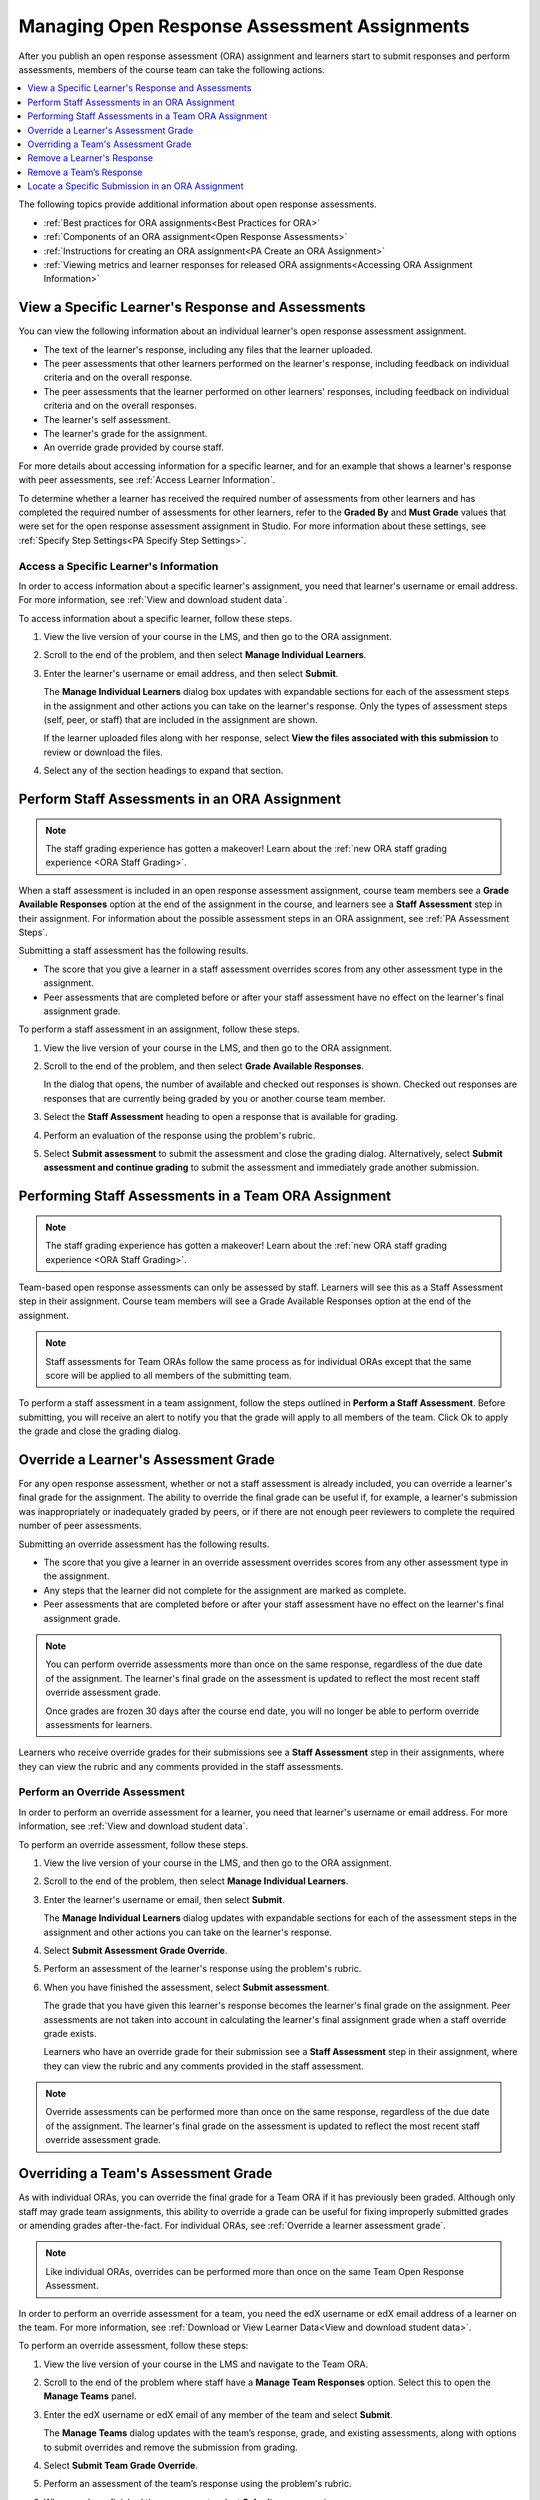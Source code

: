 .. _Managing ORA Assignments:

#############################################
Managing Open Response Assessment Assignments
#############################################

.. tags:: educator, how-to

After you publish an open response assessment (ORA) assignment and learners
start to submit responses and perform assessments, members of the course team
can take the following actions.

.. contents::
  :local:
  :depth: 1

The following topics provide additional information about open response
assessments.

* :ref:`Best practices for ORA assignments<Best Practices for ORA>`

* :ref:`Components of an ORA assignment<Open Response Assessments>`

* :ref:`Instructions for creating an ORA assignment<PA Create an ORA Assignment>`

* :ref:`Viewing metrics and learner responses for released ORA
  assignments<Accessing ORA Assignment Information>`


.. _Access Information for a Specific Learner:

**************************************************
View a Specific Learner's Response and Assessments
**************************************************

You can view the following information about an individual learner's open
response assessment assignment.

* The text of the learner's response, including any files that the learner
  uploaded.
* The peer assessments that other learners performed on the learner's
  response, including feedback on individual criteria and on the overall
  response.
* The peer assessments that the learner performed on other learners'
  responses, including feedback on individual criteria and on the overall
  responses.
* The learner's self assessment.
* The learner's grade for the assignment.
* An override grade provided by course staff.

For more details about accessing information for a specific learner, and for an
example that shows a learner's response with peer assessments, see :ref:`Access
Learner Information`.

To determine whether a learner has received the required number of assessments
from other learners and has completed the required number of assessments for
other learners, refer to the **Graded By** and **Must Grade** values that were
set for the open response assessment assignment in Studio. For more
information about these settings, see :ref:`Specify Step Settings<PA Specify
Step Settings>`.

.. _Access Learner Information:

=======================================
Access a Specific Learner's Information
=======================================

In order to access information about a specific learner's assignment, you
need that learner's username or email address. For more information, see
:ref:`View and download student data`.

To access information about a specific learner, follow these steps.

#. View the live version of your course in the LMS, and then go to the ORA
   assignment.

#. Scroll to the end of the problem, and then select **Manage Individual
   Learners**.

#. Enter the learner's username or email address, and then select **Submit**.

   The **Manage Individual Learners** dialog box updates with expandable
   sections for each of the assessment steps in the assignment and other
   actions you can take on the learner's response. Only the types of assessment
   steps (self, peer, or staff) that are included in the assignment are shown.

   If the learner uploaded files along with her response, select **View
   the files associated with this submission** to review or download the files.

#. Select any of the section headings to expand that section.

.. image:: /_images/educator_how_tos/ORA_ManageIndivLearner.png
   :alt: The expandable sections on the Manage Individual Learners page.
   :width: 500


.. _Perform a Staff Assessment:

**********************************************
Perform Staff Assessments in an ORA Assignment
**********************************************

.. Note:: The staff grading experience has gotten a makeover! Learn about the
   :ref:`new ORA staff grading experience <ORA Staff Grading>`.

When a staff assessment is included in an open response assessment assignment,
course team members see a **Grade Available Responses** option at the end of
the assignment in the course, and learners see a **Staff Assessment** step in
their assignment. For information about the possible assessment steps in an
ORA assignment, see :ref:`PA Assessment Steps`.

Submitting a staff assessment has the following results.

* The score that you give a learner in a staff assessment overrides scores from
  any other assessment type in the assignment.

* Peer assessments that are completed before or after your staff assessment
  have no effect on the learner's final assignment grade.

To perform a staff assessment in an assignment, follow these steps.

#. View the live version of your course in the LMS, and then go to the ORA
   assignment.

#. Scroll to the end of the problem, and then select **Grade Available
   Responses**.

   In the dialog that opens, the number of available and checked out responses
   is shown. Checked out responses are responses that are currently being
   graded by you or another course team member.

#. Select the **Staff Assessment** heading to open a response that is
   available for grading.

#. Perform an evaluation of the response using the problem's rubric.

#. Select **Submit assessment** to submit the assessment and close the grading
   dialog. Alternatively, select **Submit assessment and continue grading** to
   submit the assessment and immediately grade another submission.

.. _Performing Staff Assessments in a Team ORA Assignment:

*****************************************************
Performing Staff Assessments in a Team ORA Assignment
*****************************************************

.. Note:: The staff grading experience has gotten a makeover! Learn about the
   :ref:`new ORA staff grading experience <ORA Staff Grading>`.

Team-based open response assessments can only be assessed by staff.
Learners will see this as a Staff Assessment step in their assignment.
Course team members will see a Grade Available Responses option at the end of the
assignment.

.. note:: Staff assessments for Team ORAs follow the same process as for individual
   ORAs except that the same score will be applied to all members of the submitting team.

To perform a staff assessment in a team assignment, follow the steps outlined in
**Perform a Staff Assessment**. Before submitting, you will receive an alert to notify
you that the grade will apply to all members of the team. Click Ok to apply the
grade and close the grading dialog.

.. _Override a learner assessment grade:

*************************************
Override a Learner's Assessment Grade
*************************************

For any open response assessment, whether or not a staff assessment is already
included, you can override a learner's final grade for the assignment. The
ability to override the final grade can be useful if, for example, a learner's
submission was inappropriately or inadequately graded by peers, or if there are
not enough peer reviewers to complete the required number of peer assessments.

Submitting an override assessment has the following results.

* The score that you give a learner in an override assessment overrides scores
  from any other assessment type in the assignment.

* Any steps that the learner did not complete for the assignment are marked as
  complete.

* Peer assessments that are completed before or after your staff assessment
  have no effect on the learner's final assignment grade.

.. note:: You can perform override assessments more than once on the same
   response, regardless of the due date of the assignment. The learner's
   final grade on the assessment is updated to reflect the most recent staff
   override assessment grade.

   Once grades are frozen 30 days after the course end date, you will no longer
   be able to perform override assessments for learners.

Learners who receive override grades for their submissions see a **Staff
Assessment** step in their assignments, where they can view the rubric and any
comments provided in the staff assessments.

==============================
Perform an Override Assessment
==============================

In order to perform an override assessment for a learner, you need that
learner's username or email address. For more information, see
:ref:`View and download student data`.

To perform an override assessment, follow these steps.

#. View the live version of your course in the LMS, and then go to the ORA
   assignment.

#. Scroll to the end of the problem, then select **Manage Individual
   Learners**.

#. Enter the learner's username or email, then select **Submit**.

   The **Manage Individual Learners** dialog updates with expandable sections
   for each of the assessment steps in the assignment and other actions you
   can take on the learner's response.

#. Select **Submit Assessment Grade Override**.

#. Perform an assessment of the learner's response using the problem's rubric.

#. When you have finished the assessment, select **Submit assessment**.

   The grade that you have given this learner's response becomes the learner's
   final grade on the assignment. Peer assessments are not taken into account
   in calculating the learner's final assignment grade when a staff override
   grade exists.

   Learners who have an override grade for their submission see a **Staff
   Assessment** step in their assignment, where they can view the rubric and
   any comments provided in the staff assessment.

.. note:: Override assessments can be performed more than once on the same
   response, regardless of the due date of the assignment. The learner's
   final grade on the assessment is updated to reflect the most recent staff
   override assessment grade.

.. _Overriding a Team Assessment Grade:

************************************
Overriding a Team's Assessment Grade
************************************

As with individual ORAs, you can override the final grade for a Team ORA if it
has previously been graded. Although only staff may grade team assignments, this
ability to override a grade can be useful for fixing improperly submitted grades
or amending grades after-the-fact. For individual ORAs, see
:ref:`Override a learner assessment grade`.

.. note:: Like individual ORAs, overrides can be performed more than once on the
   same Team Open Response Assessment.

In order to perform an override assessment for a team, you need the edX username
or edX email address of a learner on the team. For more information, see
:ref:`Download or View Learner Data<View and download student data>`.

To perform an override assessment, follow these steps:

#. View the live version of your course in the LMS and navigate to the Team ORA.

   .. image:: /_images/educator_how_tos/ORA_ManageTeams.png
      :alt: The Manage Teams section of the staff area, which allows course staff
       to enter a user's username or email and view their team's response.
      :width: 500

#. Scroll to the end of the problem where staff have a **Manage Team Responses**
   option. Select this to open the **Manage Teams** panel.

#. Enter the edX username or edX email of any member of the team and select **Submit**.

   The **Manage Teams** dialog updates with the team’s response, grade, and existing
   assessments, along with options to submit overrides and remove the submission
   from grading.

#. Select **Submit Team Grade Override**.

#. Perform an assessment of the team’s response using the problem's rubric.

#. When you have finished the assessment, select **Submit assessment**.

   The grade given for the team’s response overrides the grade for each member of the
   team for this assignment.

.. note:: Like individual ORAs, overrides can be performed more than once on the same
   Team Open Response Assessment up until grades freeze for the course (30 days after
   the course end date).

.. _Remove a learner response from peer grading:

***************************
Remove a Learner's Response
***************************

In a course that contains assignments with peer assessment steps, learners
might alert you to inappropriate responses that they have seen while
performing peer assessments. In such a situation you can :ref:`locate<Locate a
specific ORA submission>` and remove the response. Doing so removes the
response so that it is no longer shown to other learners for peer assessment.

.. note:: Removing a learner's response is an irreversible action.

When you remove a response, the response is immediately taken out of the pool
of submissions available for peer assessment. If the inappropriate response has
already been sent to other learners for peer assessment, it is also removed
from their queues. However, if any learner has already graded the inappropriate
response, it is counted as one of the submissions they have graded.

.. note:: After you remove an inappropriate response, you can decide whether
   the learner who submitted that response is allowed to submit a replacement
   response.

   If you do not want to allow the learner to submit a replacement response,
   you do not need to take any additional action. The learner receives a grade
   of zero for the entire submission.

   To allow the learner to resubmit a response for a cancelled submission, you
   must :ref:`delete the learner's state<delete_state>` for the problem.

To remove a submitted response, follow these steps.

#. Identify the learner who submitted the inappropriate response by following
   the steps in the :ref:`Locate a specific ORA submission` topic.

#. View the live version of your course in the LMS, and then go to the ORA
   assignment that contains the submission you want to remove.

#. Scroll to the end of the problem, and then select **Manage Individual
   Learners**.

#. Enter the learner's username or email, and then select **Submit**.

   The **Manage Individual Learners** dialog updates with expandable sections
   for each of the assessment steps in the assignment and other actions you
   can take on the learner's response.

#. Select **Remove Submission from Peer Grading**.

#. Enter a comment to explain the removal. The learner sees this comment
   when she views her response in the open response assessment problem.

   .. image:: /_images/educator_how_tos/ORA_RemoveSubmission.png
      :alt: Dialog allowing comments to be entered when removing a learner
       submission.
      :width: 500

#. Select **Remove submission**.

   The inappropriate submission is permanently removed from peer assessment.
   Removed submissions are also removed from the list of Top Responses if they
   were previously listed.

#. Optionally, delete the learner's state for the problem. This step allows the
   learner to submit another response. For more information, see
   :ref:`delete_state`.

When you access :ref:`this learner's information<Access Learner Information>`
again by selecting **Manage Individual Learners**, instead of the response,
you see a note showing the date and time that the submission was removed, and
the comments that you entered.

.. image:: /_images/educator_how_tos/ORA_StaffViewCancelledResponse.png
   :alt: In Manage Individual Learners, the date, time and comment for removal
    of a learner response is shown instead of the original response.
   :width: 500

When the learner views the assignment in the course, she sees that all steps in
the assignment have a status of "Cancelled". Under **Your Response**, instead
of the text of their response, she sees the date and time that their response
was cancelled, and the comments relating to the removal of their submission.

.. image:: /_images/educator_how_tos/ORA_LearnerViewCancelledResponse.png
   :alt: In a learner's view of the assignment, all steps have a status of
    Cancelled, and the learner sees the date, time and comment given for the
    removal of his submission.
   :width: 500

.. _Remove a Team Response:

************************
Remove a Team’s Response
************************

Removing a team's response is very similar to removing a single learner's response.
To remove a submitted Team ORA response, follow these steps.

#. Identify a learner on the team that needs their submission removed from the staff
   grading workflow. If you only know the team name, use the **Teams** browser to find
   learners on a specific team. You can pick the username of any learner on the team
   by hovering over the learner avatar icons in the **Team Details** panel.

#. View the live version of your course in the LMS, and then go to the ORA assignment
   that contains the submission you want to remove.

#. Scroll to the end of the problem, and then select **Manage Team Responses**.

#. Enter the learner’s username or email, and then select **Submit**.

   The **Manage Teams** dialog updates with expandable sections for each of the
   assessment steps in the assignment and other actions you can take on the team’s
   response.

#. Select **Remove Team Submission from Grading**.

#. Enter a comment to explain the removal. The learners see this comment when they
   view their response in the open response assessment problem.

   .. image:: /_images/educator_how_tos/ORA_RemoveTeamSubmission.png
      :alt: Dialog allowing comments to be entered when removing a team
       submission.
      :width: 500

#. Select **Remove submission**.
   The selected submission is permanently removed from staff assessment.

#. Optionally, delete the team’s state for the problem.
   This allows the team to submit another response.
   For more information, see :ref:`delete_state`. If you follow the instructions on
   that page and enter the username of a student on a team, the team state will be cleared.

When you access this learner’s information again by selecting **Manage Team Responses**,
instead of the response, you see a note showing the date and time that the submission
was removed, and the comments that you entered.

.. image:: /_images/educator_how_tos/ORA_StaffViewTeamCancelledResponse.png
   :alt: In Manage Teams, the date, time and comment for removal
    of a team response is shown instead of the original response.
   :width: 500

When a learner on the team views the assignment in the course, they will see that all
steps in the assignment have a status of “Cancelled”. Under **Your Response**, instead
of the text of their response, they will see the date and time that their response
was cancelled, and the comments relating to the removal of their submission.

.. image:: /_images/educator_how_tos/ORA_LearnerViewTeamCancelledResponse.png
   :alt: In all team members' view of the assignment, all steps have a status of
    Cancelled, and the learners see the date, time and comment given for the
    removal of their submission.
   :width: 500

.. _Locate a specific ORA submission:

*************************************************
Locate a Specific Submission in an ORA Assignment
*************************************************

If you are alerted to an inappropriate ORA submission that you want to cancel
and :ref:`remove from peer assessment<Remove a learner response from peer
grading>`, locate the specific submission by following these steps.

#. Ask the person who reported the incident to send you a sample of text from
   the inappropriate response.

#. :ref:`Generate an ORA data report<Generate ORA Report>`.

#. Search the report for text that matches the sample text from the
   inappropriate response.

#. From any matching entries in the spreadsheet, locate the username of the
   learner who posted the submission.

#. Make a note of the username, and follow the steps to :ref:`remove a learner
   response from peer grading<Remove a learner response from peer grading>`.

.. seealso::
 

 :ref:`Open Response Assessments` (concept)

 :ref:`PA Create an ORA Assignment` (how to)

 :ref:`ORA Staff Grading` (reference)

 :ref:`Accessing ORA Assignment Information` (reference)


**Maintenance chart**

+--------------+-------------------------------+----------------+--------------------------------+
| Review Date  | Working Group Reviewer        |   Release      |Test situation                  |
+--------------+-------------------------------+----------------+--------------------------------+
|              |                               |                |                                |
+--------------+-------------------------------+----------------+--------------------------------+
